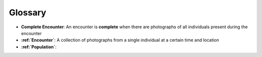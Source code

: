 .. _glossary:

Glossary
========

- **Complete Encounter**: An encounter is **complete** when there are photographs of all individuals present during the encounter
- **:ref:`Encounter`**: A collection of photographs from a single individual at a certain time and location
- **:ref:`Population`**:
